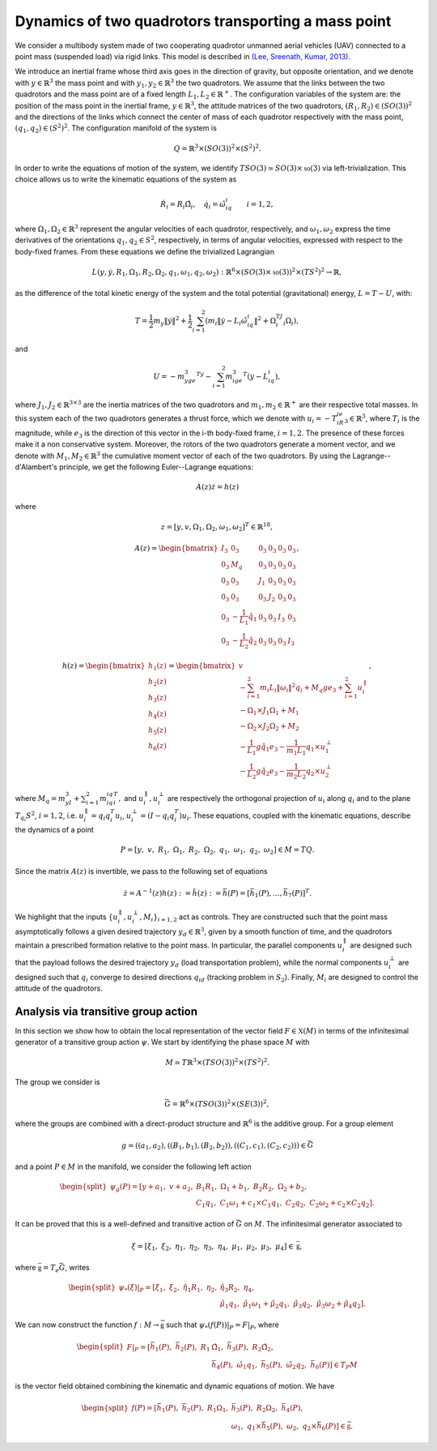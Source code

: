 .. _ode:

====================================================
Dynamics of two quadrotors transporting a mass point
====================================================


We consider a multibody system made of two cooperating quadrotor unmanned aerial vehicles (UAV) connected to a point mass (suspended load) via rigid links. This model is described in `(Lee, Sreenath, Kumar, 2013) <https://dx.doi.org/10.1109/CDC.2013.6760757>`_.

We introduce an inertial frame whose third axis goes in the direction of gravity, but opposite orientation, and we denote with :math:`y\in\mathbb{R}^3` the mass point and with :math:`y_1,y_2\in\mathbb{R}^3` the two quadrotors. We assume that the links between the two quadrotors and the mass point are of a fixed length :math:`L_1, L_2\in\mathbb{R}^+`. The configuration variables of the system are: the position of the mass point in the inertial frame, :math:`y\in \mathbb{R}^3`, the attitude matrices of the two quadrotors, :math:`(R_1, R_2)\in (SO(3))^2` and the directions of the links which connect the center of mass of each quadrotor respectively with the mass point, :math:`(q_1,q_2)\in (S^2)^2`. The configuration manifold of the system is 

.. math::

	\begin{align}
		Q=\mathbb{R}^3\times (SO(3))^2 \times (S^2)^2.
	\end{align}

In order to write the equations of motion of the system, we identify :math:`TSO(3)\simeq SO(3)\times \mathfrak{so}(3)` via left-trivialization. This choice allows us to write the kinematic equations of the system as 

.. math::

	\begin{align}
		\dot{R}_i = R_i\hat{\Omega}_i,\quad \dot{q}_i = \hat{\omega}_iq_i\quad \quad i=1,2,
	\end{align}

where :math:`\Omega_1,\Omega_2\in\mathbb{R}^3` represent the angular velocities of each quadrotor, respectively, and :math:`\omega_1,\omega_2` express the time derivatives of the orientations :math:`q_1,q_2\in S^2`, respectively, in terms of angular velocities, expressed with respect to the body-fixed frames. From these equations we define the trivialized Lagrangian 

.. math::

    	\begin{align}
		L(y,\dot{y},R_1,\Omega_1,R_2,\Omega_2,q_1,\omega_1,q_2,\omega_2): \mathbb{R}^6\times \left(SO(3)\times \mathfrak{so}(3)\right)^2\times (TS^2)^2\rightarrow \mathbb{R},
    	\end{align}

as the difference of the total kinetic energy of the system and the total potential (gravitational) energy, :math:`L=T-U`, with:

.. math::

  	\begin{align}
		T = \frac{1}{2}m_y\|\dot{y}\|^2 +\frac{1}{2}\sum_{i=1}^2 (m_i\|\dot{y} -L_i\hat{\omega}_iq_i \|^2 + \Omega_i^TJ_i\Omega_i) ,
   	\end{align}

and 

.. math::

   	\begin{align}
		U= -m_yge_3^Ty - \sum_{i=1}^2 m_ige_3^T(y-L_iq_i),
	\end{align}

where :math:`J_1,J_2\in\mathbb{R}^{3\times 3}` are the inertia matrices of the two quadrotors and :math:`m_1,m_2\in\mathbb{R}^+` are their respective total masses. In this system each of the two quadrotors generates a thrust force, which we denote with :math:`u_i = -T_iR_ie_3\in\mathbb{R}^3`, where :math:`T_i` is the magnitude, while :math:`e_3` is the direction of this vector in the i-th body-fixed frame, :math:`i=1,2`. The presence of these forces make it a non conservative system. Moreover, the rotors of the two quadrotors generate a moment vector, and we denote with :math:`M_1, M_2\in\mathbb{R}^3` the cumulative moment vector of each of the two quadrotors. By using the Lagrange--d'Alambert's principle, we get the following Euler--Lagrange equations: 

.. math::

   	\begin{align}
		A(z)\dot{z} = h(z)
	\end{align}

where

.. math::

   	\begin{align}
		z = [y,v,\Omega_1,\Omega_2,\omega_1,\omega_2]^T\in\mathbb{R}^{18},
	\end{align} 

.. math::

   	\begin{align}
		A(z) = \begin{bmatrix} I_3 & 0_3 & 0_3 & 0_3 & 0_3 & 0_3 \\ 0_3 & M_q  & 0_3 & 0_3  & 0_3 & 0_3   \\ 0_3 & 0_3 & J_1 & 0_3 & 0_3 & 0_3 \\ 0_3 & 0_3 & 0_3 & J_2 &  0_3 &  0_3 \\ 0_3 & -\frac{1}{L_1}\hat{q}_1 & 0_3 & 0_3 & I_3 & 0_3 \\ 0_3 & -\frac{1}{L_2}\hat{q}_2 & 0_3 & 0_3 & 0_3 & I_3\end{bmatrix},
	\end{align}

.. math::

   	\begin{align}
		h(z) = \begin{bmatrix}h_1(z) \\ h_2(z) \\ h_3(z) \\ h_4(z) \\  h_5(z) \\ h_6(z)\end{bmatrix} =\begin{bmatrix} v \\ -\sum_{i=1}^{2} m_{i}L_{i}\|\omega_{i}  \|^{2} q_{i} + M_q g e_{3}+\sum_{i=1}^{2} u_i^{\parallel} \\ -\Omega_1\times J_1\Omega_1 + M_1 \\ -\Omega_2\times J_2\Omega_2 + M_2 \\ -\frac{1}{L_1} g \hat{q}_{1} e_{3} -\frac{1}{m_1L_1}q_{1} \times u_1^{\perp}\\ -\frac{1}{L_2} g \hat{q}_{2} e_{3} -\frac{1}{m_2L_2}q_{2} \times u_2^{\perp}\end{bmatrix},
	\end{align}

where :math:`M_q = m_yI_3 + \sum_{i=1}^2m_iq_iq_i^T,` and  :math:`u_i^{\parallel},u_i^{\perp}` are respectively the orthogonal projection of :math:`u_i` along :math:`q_i` and to the plane :math:`T_{q_i}S^2`, :math:`i=1,2`, i.e. :math:`u_i^{\parallel}=q_{i} q_{i}^{T}u_i`, :math:`u_i^{\perp}=(I-q_{i} q_{i}^{T})u_i`. 
These equations, coupled with the kinematic equations, describe the dynamics of a point 

.. math::

   	\begin{align}
		P = \left[y ,\;\; v,\;\; R_1 ,\;\; \Omega_1 ,\;\; R_2 ,\;\; \Omega_2 ,\;\; q_1 ,\;\; \omega_1  ,\;\; q_2 ,\;\; \omega_2 \right] \in M = TQ.
	\end{align}
Since the matrix :math:`A(z)` is invertible, we pass to the following set of equations

.. math::

   	\begin{align}
		\dot{z} = A^{-1}(z)h(z):=\tilde{h}(z) :=\bar{h}(P) = [\bar{h}_1(P),...,\bar{h}_7(P)]^T.
	\end{align}
	
We highlight that the inputs :math:`\{u_i^{\parallel},u_i^{\perp},M_i\}_{i=1,2}` act as controls. They are constructed such that the point mass asymptotically follows a given desired trajectory :math:`y_d \in \mathbb{R}^3`, given by a smooth function of time, and the quadrotors maintain a prescribed formation relative to the point mass. In particular, the parallel components :math:`u_i^{\parallel}` are designed such that the payload follows the desired trajectory :math:`y_d` (load transportation problem), while the normal components :math:`u_i^{\perp}` are designed such that :math:`q_i` converge to desired directions :math:`q_{id}` (tracking problem in :math:`S_2`). Finally, :math:`M_i` are designed to control the attitude of the quadrotors.
	
.. _elec_ibvp:

Analysis via transitive group action
------------------------------------

In this section we show how to obtain the local representation of the vector field :math:`F\in\mathfrak{X}(M)` in terms of the infinitesimal generator of a transitive group action :math:`\psi`. We start by identifying the phase space :math:`M` with 

.. math::

	\begin{align}
		M\simeq T\mathbb{R}^3\times (TSO(3))^2 \times (TS^2)^2.
	\end{align}

The group we consider is

.. math::

	\begin{align}
		\bar{G} = \mathbb{R}^6 \times (TSO(3))^2 \times (SE(3))^2,
	\end{align}

where the groups are combined with a direct-product structure and :math:`\mathbb{R}^6` is the additive group. For a group element

.. math::

	\begin{align}
		g=((a_1,a_2),((B_1,b_1),(B_2,b_2)),((C_1,c_1),(C_2,c_2)))\in \bar{G}
	\end{align}

and a point :math:`P \in M` in the manifold, we consider the following left action

.. math::

	\begin{align}
		\begin{split}
		\psi_g(P) = [y+a_1, \;\;v+a_2,\;\; &B_1R_1,\;\;  \Omega_1 + b_1,\;\; B_2R_2,\;\; \Omega_2 + b_2,\;\;\\ &C_1q_1,\;\;C_1\omega_1 + c_1\times C_1q_1,\;\; C_2q_2,\;\;C_2\omega_2 + c_2\times C_2q_2].
		\end{split}
	\end{align}

It can be proved that this is a well-defined and transitive action of :math:`\bar{G}` on :math:`M`. The infinitesimal generator associated to 

.. math::

	\begin{align}
		\xi = \left[\xi_1 ,\;\; \xi_2,\;\; \eta_1 ,\;\; \eta_2 ,\;\; \eta_3 ,\;\; \eta_4 ,\;\; \mu_1 ,\;\; \mu_2 ,\;\; \mu_3 ,\;\; \mu_4 \right]\in \mathfrak{\bar{g}},
	\end{align}

where :math:`\mathfrak{\bar{g}}=T_e\bar{G}`, writes

.. math::

	\begin{align}
		\begin{split}
		\psi_{*}(\xi)\vert_P = [\xi_1,\;\; \xi_2, \;\; \hat{\eta}_1R_1,\;\; \eta_2,\;\; &\hat{\eta}_3R_2,\;\;  \eta_4,\;\;\\ 
		& \hat{\mu}_1q_1,\;\; \hat{\mu}_1\omega_1 + \hat{\mu}_2q_1, \;\; \hat{\mu}_3q_2,\;\; \hat{\mu}_3\omega_2 + \hat{\mu}_4q_2 ].
		\end{split}
	\end{align}
	
We can now construct the function :math:`f:M\rightarrow \bar{\mathfrak{g}}` such that :math:`\psi_{*}(f(P))\vert_P=F\vert_P`, where

.. math::

	\begin{align}
		\begin{split}
		F\vert_P = [\bar{h}_1(P), \;\; \bar{h}_2(P), \;\; R_1&\hat{\Omega}_1,\;\; \bar{h}_3(P), \;\;  R_2\hat{\Omega}_2,\;\;\\  
		&\bar{h}_4(P), \;\; \hat{\omega}_1q_1, \;\; \bar{h}_5(P),\;\; \hat{\omega}_2q_2, \;\; \bar{h}_6(P)]\in T_{P}M
		\end{split}
	\end{align}
is the vector field obtained combining the kinematic and dynamic equations of motion. We have

.. math::

	\begin{align}
		\begin{split}
		f(P) = [\bar{h}_1(P),\;\; \bar{h}_2(P),\;\; R_1\Omega_1,\;\;&\bar{h}_3(P),\;\; R_2\Omega_2,\;\;\bar{h}_4(P),\\ 
		\;\;&\omega_1,\;\; q_1\times \bar{h}_5(P),\;\;\omega_2,\;\; q_2\times \bar{h}_6(P)]\in\bar{\mathfrak{g}}.
		\end{split}
	\end{align}
